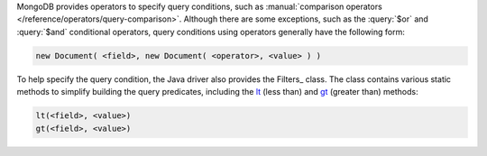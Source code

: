 MongoDB provides operators to specify query conditions, such as
:manual:`comparison operators </reference/operators/query-comparison>`.
Although there are some exceptions, such as the :query:`$or` and
:query:`$and` conditional operators, query conditions using operators
generally have the following form:


.. code-block:: none

   new Document( <field>, new Document( <operator>, <value> ) )


To help specify the query condition, the Java driver also provides
the Filters_ class. The class contains various static methods to
simplify building the query predicates, including the lt_ (less
than) and gt_ (greater than) methods:

.. code-block:: java

   lt(<field>, <value>)
   gt(<field>, <value>)

.. _lt: http://api.mongodb.org/java/3.0/com/mongodb/client/model/Filters.html#lt-java.lang.String-TItem-
.. _gt: http://api.mongodb.org/java/3.0/com/mongodb/client/model/Filters.html#gt-java.lang.String-TItem-


